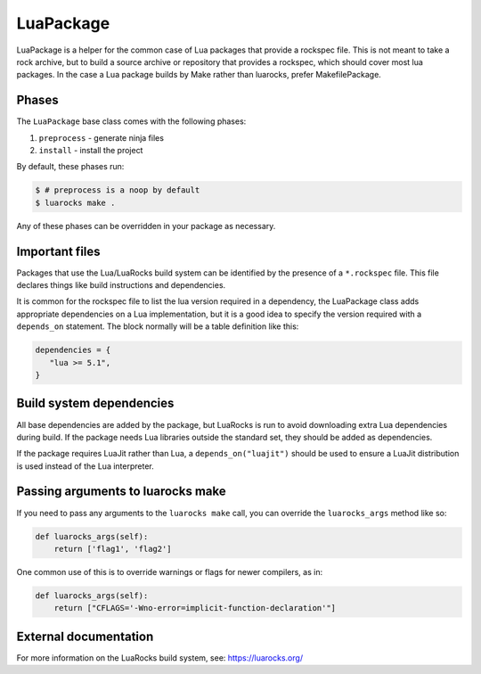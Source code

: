 .. Copyright 2013-2022 Lawrence Livermore National Security, LLC and other
   Spack Project Developers. See the top-level COPYRIGHT file for details.

   SPDX-License-Identifier: (Apache-2.0 OR MIT)

.. _luapackage:

------------
LuaPackage
------------

LuaPackage is a helper for the common case of Lua packages that provide
a rockspec file.  This is not meant to take a rock archive, but to build
a source archive or repository that provides a rockspec, which should cover
most lua packages. In the case a Lua package builds by Make rather than
luarocks, prefer MakefilePackage.

^^^^^^
Phases
^^^^^^

The ``LuaPackage`` base class comes with the following phases:

#. ``preprocess`` - generate ninja files
#. ``install`` - install the project

By default, these phases run:

.. code-block:: console

   $ # preprocess is a noop by default
   $ luarocks make .


Any of these phases can be overridden in your package as necessary.

^^^^^^^^^^^^^^^
Important files
^^^^^^^^^^^^^^^

Packages that use the Lua/LuaRocks build system can be identified by the
presence of a ``*.rockspec`` file. This file declares things
like build instructions and dependencies.

It is common for the rockspec file to list the lua version required in
a dependency, the LuaPackage class adds appropriate dependencies on a Lua
implementation, but it is a good idea to specify the version required with
a ``depends_on`` statement.  The block normally will be a table definition like
this:

.. code-block:: lua

   dependencies = {
      "lua >= 5.1",
   }

^^^^^^^^^^^^^^^^^^^^^^^^^
Build system dependencies
^^^^^^^^^^^^^^^^^^^^^^^^^

All base dependencies are added by the package, but LuaRocks is run to avoid
downloading extra Lua dependencies during build.  If the package needs Lua
libraries outside the standard set, they should be added as dependencies.

If the package requires LuaJit rather than Lua, a ``depends_on("luajit")``
should be used to ensure a LuaJit distribution is used instead of the Lua
interpreter.

^^^^^^^^^^^^^^^^^^^^^^^^^^^^^^^^^^
Passing arguments to luarocks make
^^^^^^^^^^^^^^^^^^^^^^^^^^^^^^^^^^

If you need to pass any arguments to the ``luarocks make`` call, you can
override the ``luarocks_args`` method like so:

.. code-block:: python

    def luarocks_args(self):
        return ['flag1', 'flag2']

One common use of this is to override warnings or flags for newer compilers, as in:

.. code-block:: python

    def luarocks_args(self):
        return ["CFLAGS='-Wno-error=implicit-function-declaration'"]

^^^^^^^^^^^^^^^^^^^^^^
External documentation
^^^^^^^^^^^^^^^^^^^^^^

For more information on the LuaRocks build system, see:
https://luarocks.org/
